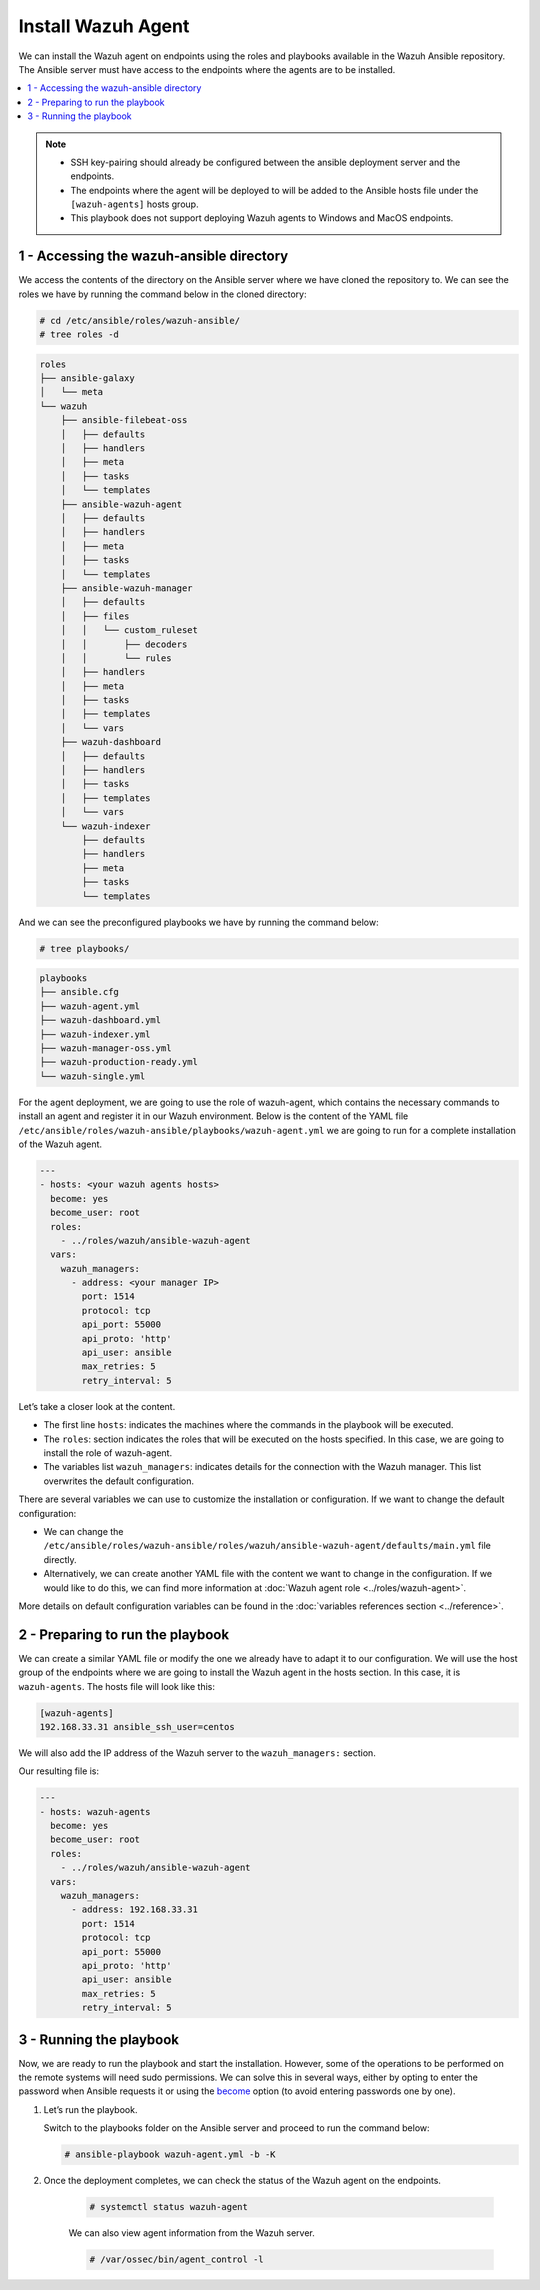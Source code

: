 .. Copyright (C) 2015–2022 Wazuh, Inc.

.. meta::
	:description: Check out this guide to learn how to install the Wazuh agent if you are deploying Wazuh with Ansible, an open source platform designed for automating tasks.

Install Wazuh Agent
===================

We can install the Wazuh agent on endpoints using the roles and playbooks available in the Wazuh Ansible repository. The Ansible server must have access to the endpoints where the agents are to be installed.

.. contents::
   :local:
   :depth: 1
   :backlinks: none

.. note::

	- 	SSH key-pairing should already be configured between the ansible deployment server and the endpoints.
	- 	The endpoints where the agent will be deployed to will be added to the Ansible hosts file under the ``[wazuh-agents]`` hosts group.
	- 	This playbook does not support deploying Wazuh agents to Windows and MacOS endpoints.

1 - Accessing the wazuh-ansible directory
-----------------------------------------

We access the contents of the directory on the Ansible server where we have cloned the repository to. We can see the roles we have by running the command below in the cloned directory:

.. code-block:: console

	# cd /etc/ansible/roles/wazuh-ansible/
	# tree roles -d

.. code-block:: none
	:class: output

	roles
	├── ansible-galaxy
	│   └── meta
	└── wazuh
	    ├── ansible-filebeat-oss
	    │   ├── defaults
	    │   ├── handlers
	    │   ├── meta
	    │   ├── tasks
	    │   └── templates
	    ├── ansible-wazuh-agent
	    │   ├── defaults
	    │   ├── handlers
	    │   ├── meta
	    │   ├── tasks
	    │   └── templates
	    ├── ansible-wazuh-manager
	    │   ├── defaults
	    │   ├── files
	    │   │   └── custom_ruleset
	    │   │       ├── decoders
	    │   │       └── rules
	    │   ├── handlers
	    │   ├── meta
	    │   ├── tasks
	    │   ├── templates
	    │   └── vars
	    ├── wazuh-dashboard
	    │   ├── defaults
	    │   ├── handlers
	    │   ├── tasks
	    │   ├── templates
	    │   └── vars
	    └── wazuh-indexer
	        ├── defaults
	        ├── handlers
	        ├── meta
	        ├── tasks
	        └── templates

And we can see the preconfigured playbooks we have by running the command below:

.. code-block:: console

	# tree playbooks/

.. code-block:: none
	:class: output

	playbooks
	├── ansible.cfg
	├── wazuh-agent.yml
	├── wazuh-dashboard.yml
	├── wazuh-indexer.yml
	├── wazuh-manager-oss.yml
	├── wazuh-production-ready.yml
	└── wazuh-single.yml

For the agent deployment, we are going to use the role of wazuh-agent, which contains the necessary commands to install an agent and register it in our Wazuh environment. Below is the content of the YAML file ``/etc/ansible/roles/wazuh-ansible/playbooks/wazuh-agent.yml`` we are going to run for a complete installation of the Wazuh agent.

.. code-block:: yaml

	---
	- hosts: <your wazuh agents hosts>
	  become: yes
	  become_user: root
	  roles:
	    - ../roles/wazuh/ansible-wazuh-agent
	  vars:
	    wazuh_managers:
	      - address: <your manager IP>
	        port: 1514
	        protocol: tcp
	        api_port: 55000
	        api_proto: 'http'
	        api_user: ansible
	        max_retries: 5
	        retry_interval: 5

Let’s take a closer look at the content.

- 	The first line ``hosts``: indicates the machines where the commands in the playbook will be executed.
- 	The ``roles``: section indicates the roles that will be executed on the hosts specified. In this case, we are going to install the role of wazuh-agent.
- 	The variables list ``wazuh_managers``: indicates details for the connection with the Wazuh manager. This list overwrites the default configuration.

There are several variables we can use to customize the installation or configuration. If we want to change the default configuration:

- 	We can change the ``/etc/ansible/roles/wazuh-ansible/roles/wazuh/ansible-wazuh-agent/defaults/main.yml`` file directly.
- 	Alternatively, we can create another YAML file with the content we want to change in the configuration. If we would like to do this, we can find more information at :doc:`Wazuh agent role <../roles/wazuh-agent>`.

More details on default configuration variables can be found in the :doc:`variables references section <../reference>`.

2 - Preparing to run the playbook
---------------------------------

We can create a similar YAML file or modify the one we already have to adapt it to our configuration. We will use the host group of the endpoints where we are going to install the Wazuh agent in the hosts section. In this case, it is ``wazuh-agents``. The hosts file will look like this:

.. code-block:: yaml

	[wazuh-agents]
	192.168.33.31 ansible_ssh_user=centos

We will also add the IP address of the Wazuh server to the ``wazuh_managers:`` section.

Our resulting file is:

.. code-block:: yaml

	---
	- hosts: wazuh-agents
	  become: yes
	  become_user: root
	  roles:
	    - ../roles/wazuh/ansible-wazuh-agent
	  vars:
	    wazuh_managers:
	      - address: 192.168.33.31
	        port: 1514
	        protocol: tcp
	        api_port: 55000
	        api_proto: 'http'
	        api_user: ansible
	        max_retries: 5
	        retry_interval: 5

3 - Running the playbook
------------------------

Now, we are ready to run the playbook and start the installation. However, some of the operations to be  performed on the remote systems will need sudo permissions. We can solve this in several ways, either by opting to enter the password when Ansible requests it or using the `become <https://docs.ansible.com/ansible/latest/user_guide/become.html#id1>`_ option (to avoid entering passwords one by one).

#.	Let’s run the playbook.

	Switch to the playbooks folder on the Ansible server and proceed to run the command below:

	.. code-block:: console

		# ansible-playbook wazuh-agent.yml -b -K

#. Once the deployment completes, we can check the status of the Wazuh agent on the endpoints.

	.. code-block:: console

		# systemctl status wazuh-agent

	We can also view agent information from the Wazuh server.

	.. code-block:: console

		# /var/ossec/bin/agent_control -l

..
		We can see the agent connection in the Wazuh dashboard.

		.. thumbnail:: ../../../images/ansible/ansible-agent2.png
		   :title: Ansible agent 1
		   :align: center
		   :width: 80%

		.. thumbnail:: ../../../images/ansible/ansible-agent.png
		   :title: Ansible agent 2
		   :align: center
		   :width: 80%
